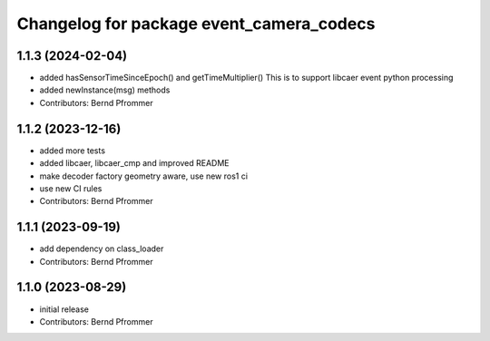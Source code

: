 ^^^^^^^^^^^^^^^^^^^^^^^^^^^^^^^^^^^^^^^^^
Changelog for package event_camera_codecs
^^^^^^^^^^^^^^^^^^^^^^^^^^^^^^^^^^^^^^^^^

1.1.3 (2024-02-04)
------------------
* added hasSensorTimeSinceEpoch() and getTimeMultiplier()
  This is to support libcaer event python processing
* added newInstance(msg) methods
* Contributors: Bernd Pfrommer

1.1.2 (2023-12-16)
------------------
* added more tests
* added libcaer, libcaer_cmp and improved README
* make decoder factory geometry aware, use new ros1 ci
* use new CI rules
* Contributors: Bernd Pfrommer

1.1.1 (2023-09-19)
------------------
* add dependency on class_loader
* Contributors: Bernd Pfrommer

1.1.0 (2023-08-29)
------------------
* initial release
* Contributors: Bernd Pfrommer
